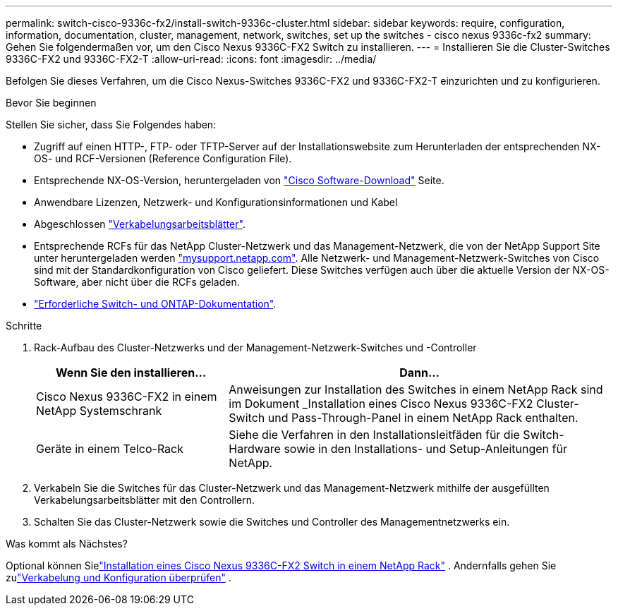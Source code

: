 ---
permalink: switch-cisco-9336c-fx2/install-switch-9336c-cluster.html 
sidebar: sidebar 
keywords: require, configuration, information, documentation, cluster, management, network, switches, set up the switches - cisco nexus 9336c-fx2 
summary: Gehen Sie folgendermaßen vor, um den Cisco Nexus 9336C-FX2 Switch zu installieren. 
---
= Installieren Sie die Cluster-Switches 9336C-FX2 und 9336C-FX2-T
:allow-uri-read: 
:icons: font
:imagesdir: ../media/


[role="lead"]
Befolgen Sie dieses Verfahren, um die Cisco Nexus-Switches 9336C-FX2 und 9336C-FX2-T einzurichten und zu konfigurieren.

.Bevor Sie beginnen
Stellen Sie sicher, dass Sie Folgendes haben:

* Zugriff auf einen HTTP-, FTP- oder TFTP-Server auf der Installationswebsite zum Herunterladen der entsprechenden NX-OS- und RCF-Versionen (Reference Configuration File).
* Entsprechende NX-OS-Version, heruntergeladen von https://software.cisco.com/download/home["Cisco Software-Download"^] Seite.
* Anwendbare Lizenzen, Netzwerk- und Konfigurationsinformationen und Kabel
* Abgeschlossen link:setup-worksheet-9336c-cluster.html["Verkabelungsarbeitsblätter"].
* Entsprechende RCFs für das NetApp Cluster-Netzwerk und das Management-Netzwerk, die von der NetApp Support Site unter heruntergeladen werden http://mysupport.netapp.com/["mysupport.netapp.com"^]. Alle Netzwerk- und Management-Netzwerk-Switches von Cisco sind mit der Standardkonfiguration von Cisco geliefert. Diese Switches verfügen auch über die aktuelle Version der NX-OS-Software, aber nicht über die RCFs geladen.
* link:required-documentation-9336c-cluster.html["Erforderliche Switch- und ONTAP-Dokumentation"].


.Schritte
. Rack-Aufbau des Cluster-Netzwerks und der Management-Netzwerk-Switches und -Controller
+
[cols="1,2"]
|===
| Wenn Sie den installieren... | Dann... 


 a| 
Cisco Nexus 9336C-FX2 in einem NetApp Systemschrank
 a| 
Anweisungen zur Installation des Switches in einem NetApp Rack sind im Dokument _Installation eines Cisco Nexus 9336C-FX2 Cluster-Switch und Pass-Through-Panel in einem NetApp Rack enthalten.



 a| 
Geräte in einem Telco-Rack
 a| 
Siehe die Verfahren in den Installationsleitfäden für die Switch-Hardware sowie in den Installations- und Setup-Anleitungen für NetApp.

|===
. Verkabeln Sie die Switches für das Cluster-Netzwerk und das Management-Netzwerk mithilfe der ausgefüllten Verkabelungsarbeitsblätter mit den Controllern.
. Schalten Sie das Cluster-Netzwerk sowie die Switches und Controller des Managementnetzwerks ein.


.Was kommt als Nächstes?
Optional können Sielink:install-switch-and-passthrough-panel-9336c-cluster.html["Installation eines Cisco Nexus 9336C-FX2 Switch in einem NetApp Rack"] . Andernfalls gehen Sie zulink:cabling-considerations-9336c-fx2.html["Verkabelung und Konfiguration überprüfen"] .
